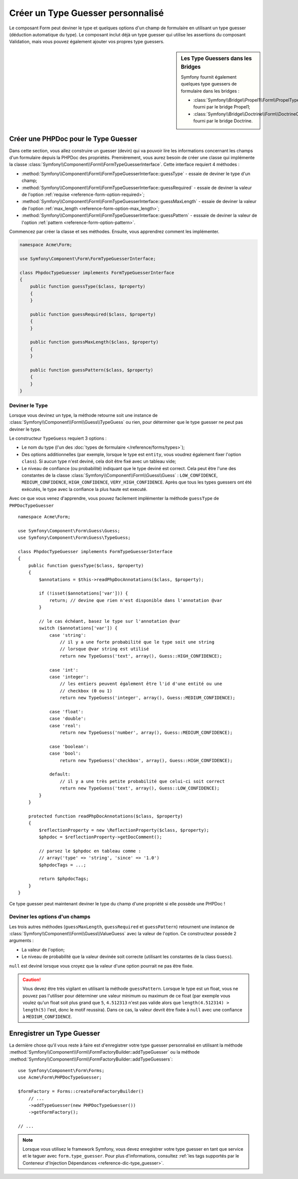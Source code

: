 .. index::
    single: Forms; Custom Type Guesser

Créer un Type Guesser personnalisé
==================================

Le composant Form peut deviner le type et quelques options d'un champ de
formulaire en utilisant un type guesser (déduction automatique du type). Le composant
inclut déjà un type guesser qui utilise les assertions du composant
Validation, mais vous pouvez également ajouter vos propres type guessers.

.. sidebar:: Les Type Guessers dans les Bridges

    Symfony fournit également quelques type guessers de formulaire dans les bridges :

    * :class:`Symfony\\Bridge\\Propel1\\Form\\PropelTypeGuesser` fourni par
      le bridge Propel1;
    * :class:`Symfony\\Bridge\\Doctrine\\Form\\DoctrineOrmTypeGuesser`
      fourni par le bridge Doctrine.

Créer une PHPDoc pour le Type Guesser
-------------------------------------

Dans cette section, vous allez construire un guesser (devin) qui va pouvoir
lire les informations concernant les champs d'un formulaire depuis la PHPDoc
des propriétés. Premièrement, vous aurez besoin de créer une classe qui implémente
la classe :class:`Symfony\\Component\\Form\\FormTypeGuesserInterface`.
Cette interface requiert 4 méthodes :

* :method:`Symfony\\Component\\Form\\FormTypeGuesserInterface::guessType` -
  essaie de deviner le type d'un champ;
* :method:`Symfony\\Component\\Form\\FormTypeGuesserInterface::guessRequired` -
  essaie de deviner la valeur de l'option :ref:`requise <reference-form-option-required>`;
* :method:`Symfony\\Component\\Form\\FormTypeGuesserInterface::guessMaxLength` -
  essaie de deviner la valeur de l'option :ref:`max_length <reference-form-option-max_length>`;
* :method:`Symfony\\Component\\Form\\FormTypeGuesserInterface::guessPattern` -
  esssaie de deviner la valeur de l'option :ref:`pattern <reference-form-option-pattern>`.

Commencez par créer la classe et ses méthodes. Ensuite, vous apprendrez comment les implémenter.

.. code-block:: php

    namespace Acme\Form;

    use Symfony\Component\Form\FormTypeGuesserInterface;

    class PhpdocTypeGuesser implements FormTypeGuesserInterface
    {
        public function guessType($class, $property)
        {
        }

        public function guessRequired($class, $property)
        {
        }

        public function guessMaxLength($class, $property)
        {
        }

        public function guessPattern($class, $property)
        {
        }
    }

Deviner le Type
~~~~~~~~~~~~~~~

Lorsque vous devinez un type, la méthode retourne soit une instance
de :class:`Symfony\\Component\\Form\\Guess\\TypeGuess` ou rien, pour
déterminer que le type guesser ne peut pas deviner le type.

Le constructeur ``TypeGuess`` requiert 3 options :

* Le nom du type (l'un des :doc:`types de formulaire </reference/forms/types>`);
* Des options additionnelles (par exemple, lorsque le type est ``entity``,
  vous voudrez également fixer l'option ``class``). Si aucun type n'est
  deviné, cela doit être fixé avec un tableau vide;
* Le niveau de confiance (ou probabilité) indiquant que le type deviné
  est correct. Cela peut être l'une des constantes de la classe
  :class:`Symfony\\Component\\Form\\Guess\\Guess` : ``LOW_CONFIDENCE``,
  ``MEDIUM_CONFIDENCE``, ``HIGH_CONFIDENCE``, ``VERY_HIGH_CONFIDENCE``. Après
  que tous les types guessers ont été exécutés, le type avec la confiance
  la plus haute est executé.

Avec ce que vous venez d'apprendre, vous pouvez facilement implémenter la méthode
``guessType`` de ``PHPDocTypeGuesser`` ::

    namespace Acme\Form;

    use Symfony\Component\Form\Guess\Guess;
    use Symfony\Component\Form\Guess\TypeGuess;

    class PhpdocTypeGuesser implements FormTypeGuesserInterface
    {
        public function guessType($class, $property)
        {
            $annotations = $this->readPhpDocAnnotations($class, $property);

            if (!isset($annotations['var'])) {
                return; // devine que rien n'est disponible dans l'annotation @var
            }

            // le cas échéant, basez le type sur l'annotation @var
            switch ($annotations['var']) {
                case 'string':
                    // il y a une forte probabilité que le type soit une string
                    // lorsque @var string est utilisé
                    return new TypeGuess('text', array(), Guess::HIGH_CONFIDENCE);

                case 'int':
                case 'integer':
                    // les entiers peuvent également être l'id d'une entité ou une
                    // checkbox (0 ou 1)
                    return new TypeGuess('integer', array(), Guess::MEDIUM_CONFIDENCE);

                case 'float':
                case 'double':
                case 'real':
                    return new TypeGuess('number', array(), Guess::MEDIUM_CONFIDENCE);

                case 'boolean':
                case 'bool':
                    return new TypeGuess('checkbox', array(), Guess::HIGH_CONFIDENCE);

                default:
                    // il y a une très petite probabilité que celui-ci soit correct
                    return new TypeGuess('text', array(), Guess::LOW_CONFIDENCE);
            }
        }

        protected function readPhpDocAnnotations($class, $property)
        {
            $reflectionProperty = new \ReflectionProperty($class, $property);
            $phpdoc = $reflectionProperty->getDocComment();

            // parsez le $phpdoc en tableau comme :
            // array('type' => 'string', 'since' => '1.0')
            $phpdocTags = ...;

            return $phpdocTags;
        }
    }

Ce type guesser peut maintenant deviner le type du champ d'une propriété
si elle possède une PHPDoc !

Deviner les options d'un champs
~~~~~~~~~~~~~~~~~~~~~~~~~~~~~~~

Les trois autres méthodes (``guessMaxLength``, ``guessRequired`` et
``guessPattern``) retournent une instance de
:class:`Symfony\\Component\\Form\\Guess\\ValueGuess` avec la valeur de
l'option. Ce constructeur possède 2 arguments :

* La valeur de l'option;
* Le niveau de probabilité que la valeur devinée soit correcte (utilisant
  les constantes de la class ``Guess``).

``null`` est deviné lorsque vous croyez que la valeur d'une option pourrait
ne pas être fixée.

.. caution::

    Vous devez être très vigilant en utilisant la méthode ``guessPattern``.
    Lorsque le type est un float, vous ne pouvez pas l'utiliser pour déterminer
    une valeur minimum ou maximum de ce float (par exemple vous voulez qu'un
    float soit plus grand que ``5``, ``4.512313`` n'est pas valide alors que
    ``length(4.512314) > length(5)`` l'est, donc le motif reussira). Dans
    ce cas, la valeur devrit être fixée à ``null`` avec une confiance
    à ``MEDIUM_CONFIDENCE``.

Enregistrer un Type Guesser
---------------------------

La dernière chose qu'il vous reste à faire est d'enregistrer votre type guesser
personnalisé en utilisant la méthode
:method:`Symfony\\Component\\Form\\FormFactoryBuilder::addTypeGuesser` ou la méthode
:method:`Symfony\\Component\\Form\\FormFactoryBuilder::addTypeGuessers`::

    use Symfony\Component\Form\Forms;
    use Acme\Form\PHPDocTypeGuesser;

    $formFactory = Forms::createFormFactoryBuilder()
        // ...
        ->addTypeGuesser(new PHPDocTypeGuesser())
        ->getFormFactory();

    // ...

.. note::

    Lorsque vous utilisez le framework Symfony, vous devez enregistrer votre type guesser
    en tant que service et le taguer avec ``form.type_guesser``. Pour plus d'informations,
    consultez :ref:`les tags supportés par le Conteneur d'Injection Dépendances <reference-dic-type_guesser>`.
